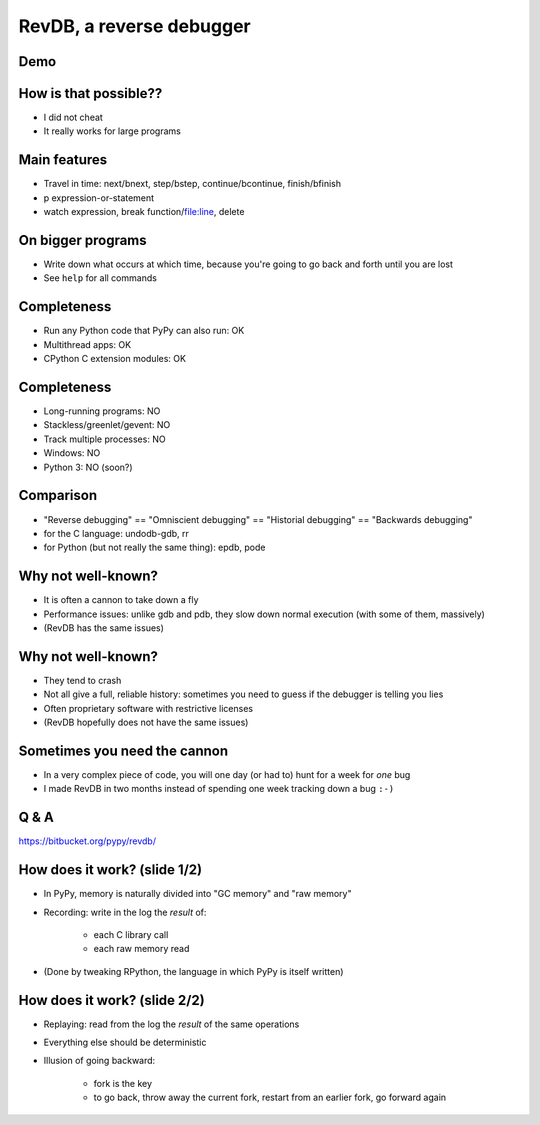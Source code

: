 =========================
RevDB, a reverse debugger
=========================


Demo
===========================

.. raw:: latex

    \ 


How is that possible??
======================

* I did not cheat

* It really works for large programs


Main features
=============

* Travel in time: next/bnext, step/bstep, continue/bcontinue,
  finish/bfinish

* p expression-or-statement

* watch expression, break function/file:line, delete


On bigger programs
==================

* Write down what occurs at which time, because you're going
  to go back and forth until you are lost

* See ``help`` for all commands


Completeness
============

* Run any Python code that PyPy can also run: OK

* Multithread apps: OK

* CPython C extension modules: OK


Completeness
============

* Long-running programs: NO

* Stackless/greenlet/gevent: NO

* Track multiple processes: NO

* Windows: NO

* Python 3: NO (soon?)


Comparison
==========

* "Reverse debugging" == "Omniscient debugging" == "Historial debugging"
  == "Backwards debugging"

* for the C language: undodb-gdb, rr

* for Python (but not really the same thing): epdb, pode


Why not well-known?
===================

* It is often a cannon to take down a fly

* Performance issues: unlike gdb and pdb, they slow down normal
  execution (with some of them, massively)

* (RevDB has the same issues)


Why not well-known?
===================

* They tend to crash

* Not all give a full, reliable history: sometimes you need to guess if
  the debugger is telling you lies

* Often proprietary software with restrictive licenses

* (RevDB hopefully does not have the same issues)


Sometimes you need the cannon
=============================

* In a very complex piece of code, you will one day (or had to) hunt for
  a week for *one* bug

* I made RevDB in two months instead of spending one week tracking down a
  bug ``:-)``


Q & A
=====

https://bitbucket.org/pypy/revdb/


How does it work?  (slide 1/2)
==============================

* In PyPy, memory is naturally divided into "GC memory" and "raw memory"

* Recording: write in the log the *result* of:

    * each C library call

    * each raw memory read

* (Done by tweaking RPython, the language in which PyPy is itself written)


How does it work?  (slide 2/2)
==============================

* Replaying: read from the log the *result* of the same operations

* Everything else should be deterministic

* Illusion of going backward:

    * fork is the key

    * to go back, throw away the current fork, restart from an
      earlier fork, go forward again
